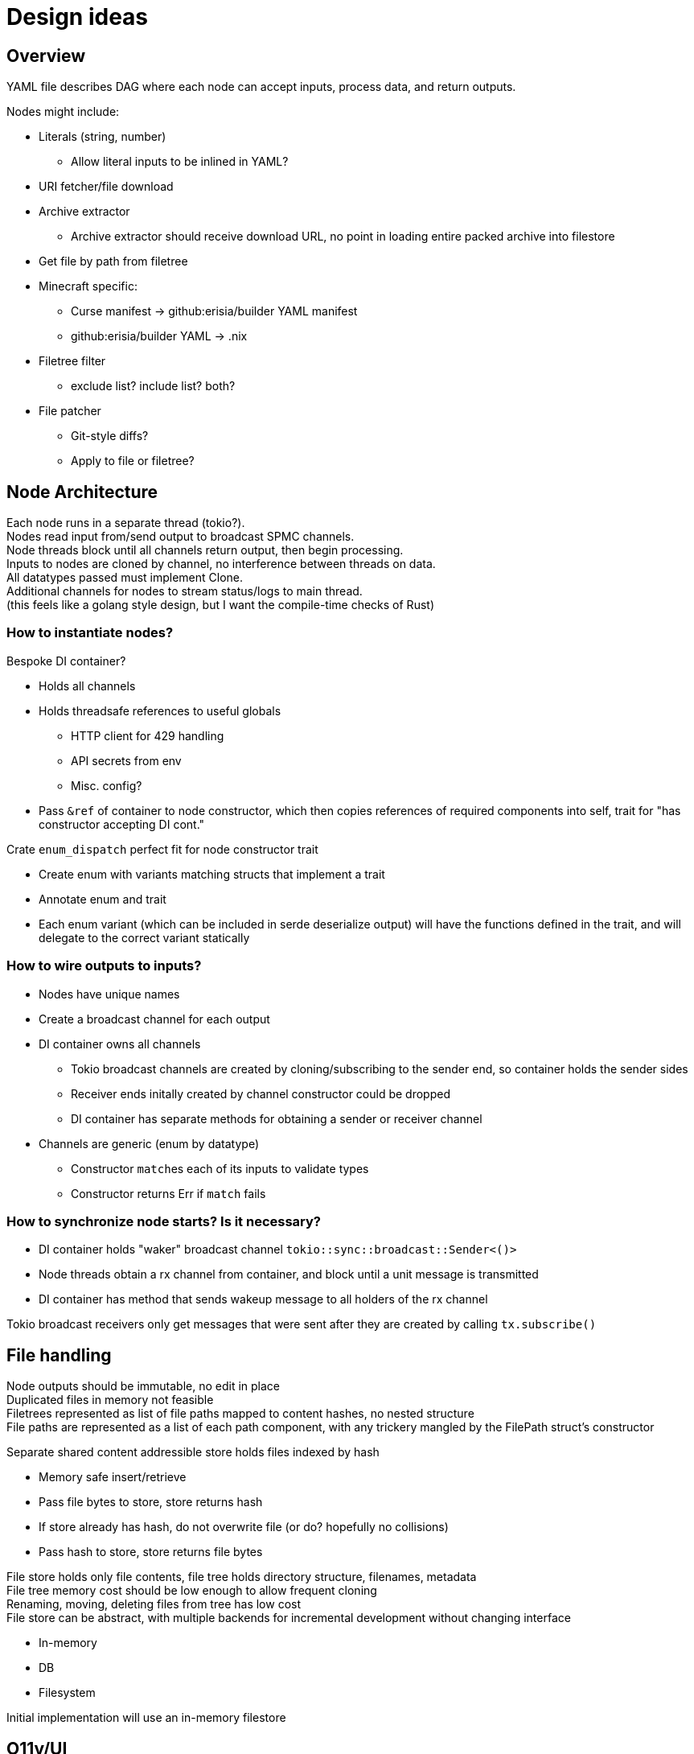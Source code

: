 = Design ideas

== Overview
YAML file describes DAG where each node can accept inputs, process data, and return outputs.

Nodes might include:

* Literals (string, number)
** Allow literal inputs to be inlined in YAML?
* URI fetcher/file download
* Archive extractor
** Archive extractor should receive download URL, no point in loading entire packed archive into filestore
* Get file by path from filetree
* Minecraft specific:
** Curse manifest -> github:erisia/builder YAML manifest
** github:erisia/builder YAML -> .nix
* Filetree filter
** exclude list? include list? both?
* File patcher
** Git-style diffs?
** Apply to file or filetree?

== Node Architecture
[%hardbreaks]
Each node runs in a separate thread (tokio?).
Nodes read input from/send output to broadcast SPMC channels.
Node threads block until all channels return output, then begin processing.
Inputs to nodes are cloned by channel, no interference between threads on data.
All datatypes passed must implement Clone.
Additional channels for nodes to stream status/logs to main thread.
(this feels like a golang style design, but I want the compile-time checks of Rust)

=== How to instantiate nodes?
Bespoke DI container?

* Holds all channels
* Holds threadsafe references to useful globals
** HTTP client for 429 handling
** API secrets from env
** Misc. config?
* Pass `&ref` of container to node constructor, which then copies references of required components into self, trait for "has constructor accepting DI cont."

Crate `enum_dispatch` perfect fit for node constructor trait

* Create enum with variants matching structs that implement a trait
* Annotate enum and trait
* Each enum variant (which can be included in serde deserialize output) will have the functions defined in the trait, and will delegate to the correct variant statically

=== How to wire outputs to inputs?
* Nodes have unique names
* Create a broadcast channel for each output
* DI container owns all channels
** Tokio broadcast channels are created by cloning/subscribing to the sender end, so container holds the sender sides
** Receiver ends initally created by channel constructor could be dropped
** DI container has separate methods for obtaining a sender or receiver channel
* Channels are generic (enum by datatype)
** Constructor ``match``es each of its inputs to validate types
** Constructor returns Err if `match` fails

=== How to synchronize node starts? Is it necessary?
* DI container holds "waker" broadcast channel `tokio::sync::broadcast::Sender<()>`
* Node threads obtain a rx channel from container, and block until a unit message is transmitted
* DI container has method that sends wakeup message to all holders of the rx channel

Tokio broadcast receivers only get messages that were sent after they are created by calling `tx.subscribe()`

== File handling
[%hardbreaks]
Node outputs should be immutable, no edit in place
Duplicated files in memory not feasible
Filetrees represented as list of file paths mapped to content hashes, no nested structure
File paths are represented as a list of each path component, with any trickery mangled by the FilePath struct's constructor

Separate shared content addressible store holds files indexed by hash

* Memory safe insert/retrieve
* Pass file bytes to store, store returns hash
* If store already has hash, do not overwrite file (or do? hopefully no collisions)
* Pass hash to store, store returns file bytes

[%hardbreaks]
File store holds only file contents, file tree holds directory structure, filenames, metadata
File tree memory cost should be low enough to allow frequent cloning
Renaming, moving, deleting files from tree has low cost
File store can be abstract, with multiple backends for incremental development without changing interface

* In-memory
* DB
* Filesystem

Initial implementation will use an in-memory filestore

== O11y/UI
[%hardbreaks]
Nodes can stream log messages/progress meter updates through channels
Build abstraction layer for reading messages

* Get DAG structure (nodes/channels)
* Get logs for a node
* Get progress for a node

Build UI layers

* CLI
** Write log messages directly to stdout
* TUI
** Display DAG visualization with progress indicators
** Log view?
* Web
** Display DAG visualization with progress indicators
** Request/WS stream logs from backend

Should abstraction layer fetch data from node outputs? Should it expose this data?

Look into Tokio tracing for exposing log messages
